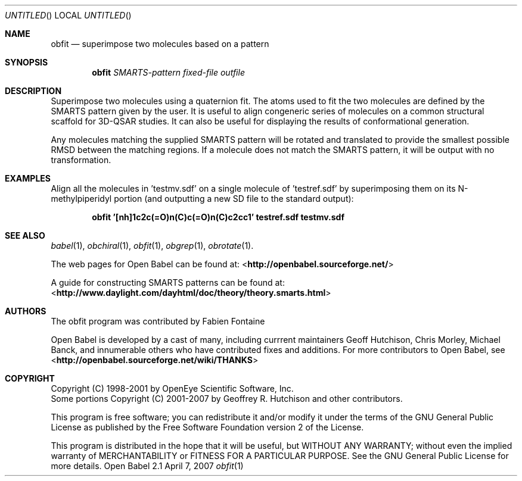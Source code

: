 .Dd April 7, 2007
.Os "Open Babel" 2.1
.Dt obfit 1 URM
.Sh NAME
.Nm obfit
.Nd "superimpose two molecules based on a pattern"
.Sh SYNOPSIS
.Nm
.Ar SMARTS-pattern
.Ar fixed-file
.Ar outfile
.Sh DESCRIPTION
Superimpose two molecules using a quaternion fit. The atoms used to
fit the two molecules are defined by the SMARTS pattern given by the
user. It is useful to align congeneric series of molecules on a common
structural scaffold for 3D-QSAR studies. It can also be useful for
displaying the results of conformational generation.
.Pp
Any molecules matching the supplied SMARTS pattern will be rotated and
translated to provide the smallest possible RMSD between the matching
regions. If a molecule does not match the SMARTS pattern, it will be
output with no transformation.
.Sh EXAMPLES
Align all the molecules in 'testmv.sdf' on a single molecule of 'testref.sdf' by superimposing them on its N-methylpiperidyl portion (and outputting a new SD file to the standard output):
.Pp
.Dl "obfit '[nh]1c2c(=O)n(C)c(=O)n(C)c2cc1' testref.sdf testmv.sdf"
.Sh SEE ALSO
.Xr babel 1 ,
.Xr obchiral 1 ,
.Xr obfit 1 ,
.Xr obgrep 1 ,
.Xr obrotate 1 .
.Pp
The web pages for Open Babel can be found at:
<\fBhttp://openbabel.sourceforge.net/\fR>
.Pp
A guide for constructing SMARTS patterns can be found at:
<\fBhttp://www.daylight.com/dayhtml/doc/theory/theory.smarts.html\fR>
.Sh AUTHORS
The obfit program was contributed by
.An Fabien Fontaine
.Pp
.An -nosplit
Open Babel is developed by a cast of many, including currrent maintainers
.An Geoff Hutchison ,
.An Chris Morley ,
.An Michael Banck , 
and innumerable others who have contributed fixes and additions. 
For more contributors to Open Babel, see 
<\fBhttp://openbabel.sourceforge.net/wiki/THANKS\fR>
.Sh COPYRIGHT
Copyright (C) 1998-2001 by OpenEye Scientific Software, Inc. 
.br
Some portions Copyright (C) 2001-2007 by Geoffrey R. Hutchison and
other contributors.
.Pp
 This program is free software; you can redistribute it and/or modify
it under the terms of the GNU General Public License as published by
the Free Software Foundation version 2 of the License.
.Pp
 This program is distributed in the hope that it will be useful, but
WITHOUT ANY WARRANTY; without even the implied warranty of
MERCHANTABILITY or FITNESS FOR A PARTICULAR PURPOSE. See the GNU
General Public License for more details.
